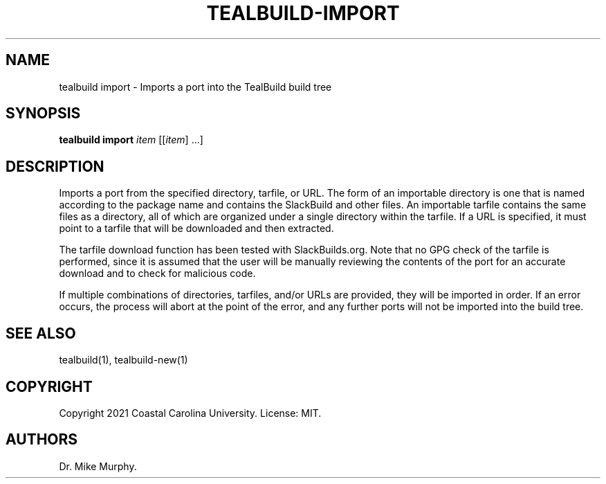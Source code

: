 .\" Automatically generated by Pandoc 2.14.0.1
.\"
.TH "TEALBUILD-IMPORT" "1" "June 2021" "TealBuild" ""
.hy
.SH NAME
.PP
tealbuild import - Imports a port into the TealBuild build tree
.SH SYNOPSIS
.PP
\f[B]tealbuild import\f[R] \f[I]item\f[R] [[\f[I]item\f[R]] \&...]
.SH DESCRIPTION
.PP
Imports a port from the specified directory, tarfile, or URL.
The form of an importable directory is one that is named according to
the package name and contains the SlackBuild and other files.
An importable tarfile contains the same files as a directory, all of
which are organized under a single directory within the tarfile.
If a URL is specified, it must point to a tarfile that will be
downloaded and then extracted.
.PP
The tarfile download function has been tested with SlackBuilds.org.
Note that no GPG check of the tarfile is performed, since it is assumed
that the user will be manually reviewing the contents of the port for an
accurate download and to check for malicious code.
.PP
If multiple combinations of directories, tarfiles, and/or URLs are
provided, they will be imported in order.
If an error occurs, the process will abort at the point of the error,
and any further ports will not be imported into the build tree.
.SH SEE ALSO
.PP
tealbuild(1), tealbuild-new(1)
.SH COPYRIGHT
.PP
Copyright 2021 Coastal Carolina University.
License: MIT.
.SH AUTHORS
Dr.\ Mike Murphy.
